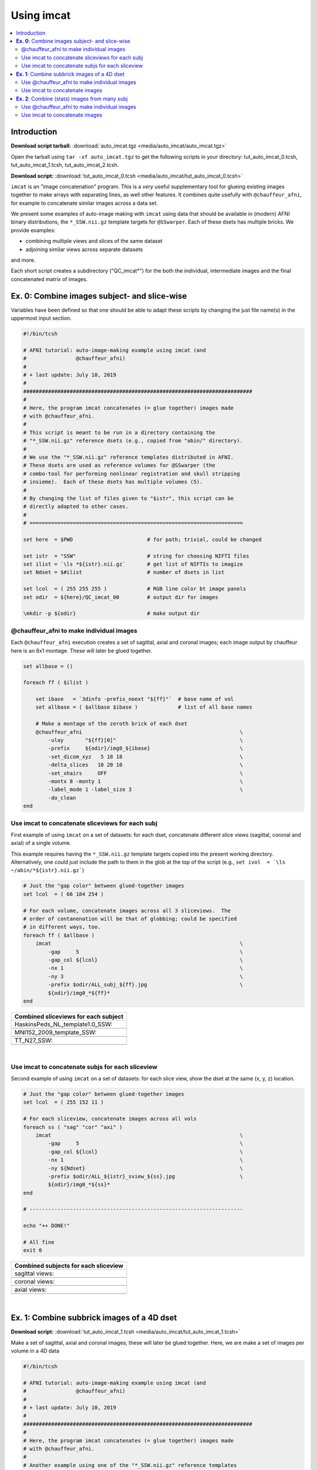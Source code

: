 

.. _tut_auto_imcat_0:

***********
Using imcat
***********


.. contents:: :local:

Introduction
============

**Download script tarball:** :download:`auto_imcat.tgz <media/auto_imcat/auto_imcat.tgz>`

Open the tarball using ``tar -xf auto_imcat.tgz`` to get the following scripts in your directory: tut_auto_imcat_0.tcsh, tut_auto_imcat_1.tcsh, tut_auto_imcat_2.tcsh.

**Download script:** :download:`tut_auto_imcat_0.tcsh <media/auto_imcat/tut_auto_imcat_0.tcsh>`


``imcat`` is an "image concatenation" program.  This is a *very* useful
supplementary tool for glueing existing images together to make arrays
with separating lines, as well other features.  It combines quite
usefully with ``@chauffeur_afni``, for example to concatenate similar
images across a data set.

We present some examples of auto-image making with ``imcat`` using
data that should be available in (modern) AFNI binary distributions,
the ``*_SSW.nii.gz`` template targets for ``@SSwarper``.  Each of
these dsets has multiple bricks.  We provide examples: 

* combining multiple views and slices of the same dataset

* adjoining similar views across separate datasets

and more.

Each short script creates a subdirectory ("QC_imcat\*") for the both
the individual, intermediate images and the final concatenated matrix
of images.



**Ex. 0**: Combine images subject- and slice-wise
===================================================

Variables have been defined so that one should be able to adapt these
scripts by changing the just file name(s) in the uppermost input
section.



.. code-block:: Tcsh

   #!/bin/tcsh
   
   # AFNI tutorial: auto-image-making example using imcat (and
   #                @chauffeur_afni)
   #
   # + last update: July 10, 2019
   #
   ##########################################################################
   #
   # Here, the program imcat concatenates (= glue together) images made
   # with @chauffeur_afni.
   #
   # This script is meant to be run in a directory containing the
   # "*_SSW.nii.gz" reference dsets (e.g., copied from "abin/" directory). 
   #
   # We use the "*_SSW.nii.gz" reference templates distributed in AFNI.
   # These dsets are used as reference volumes for @SSwarper (the
   # combo-tool for performing nonlinear registration and skull stripping
   # insieme).  Each of these dsets has multiple volumes (5).
   #
   # By changing the list of files given to "$istr", this script can be
   # directly adapted to other cases.
   #
   # =====================================================================
   
   set here  = $PWD                        # for path; trivial, could be changed
   
   set istr  = "SSW"                       # string for choosing NIFTI files
   set ilist = `\ls *${istr}.nii.gz`       # get list of NIFTIs to imagize
   set Ndset = $#ilist                     # number of dsets in list
   
   set lcol  = ( 255 255 255 )             # RGB line color bt image panels
   set odir  = ${here}/QC_imcat_00         # output dir for images
   
   \mkdir -p ${odir}                       # make output dir
   
   
@chauffeur_afni to make individual images
-------------------------------------------

Each ``@chauffeur_afni`` execution creates a set of sagittal, axial
and coronal images; each image output by chauffeur here is an 8x1
montage.  These will later be glued together.



.. code-block:: Tcsh

   set allbase = ()
   
   foreach ff ( $ilist )
   
       set ibase   = `3dinfo -prefix_noext "${ff}"`  # base name of vol
       set allbase = ( $allbase $ibase )             # list of all base names
   
       # Make a montage of the zeroth brick of each dset
       @chauffeur_afni                                                   \
           -ulay       "${ff}[0]"                                        \
           -prefix     ${odir}/img0_${ibase}                             \
           -set_dicom_xyz   5 18 18                                      \
           -delta_slices   10 20 10                                      \
           -set_xhairs     OFF                                           \
           -montx 8 -monty 1                                             \
           -label_mode 1 -label_size 3                                   \
           -do_clean
   end
   
   
Use imcat to concatenate sliceviews for each subj
---------------------------------------------------

First example of using ``imcat`` on a set of datasets: for each dset,
concatenate different slice views (sagittal, coronal and axial) of a
single volume.

This example requires having the ``*_SSW.nii.gz`` template targets
copied into the present working directory.  Alternatively, one could
just include the path to them in the glob at the top of the script
(e.g., ``set ivol  = `\ls ~/abin/*${istr}.nii.gz```)



.. code-block:: Tcsh

   # Just the "gap color" between glued-together images
   set lcol  = ( 66 184 254 )
   
   # For each volume, concatenate images across all 3 sliceviews.  The
   # order of contanenation will be that of globbing; could be specified
   # in different ways, too.
   foreach ff ( $allbase )
       imcat                                                             \
           -gap     5                                                    \
           -gap_col ${lcol}                                              \
           -nx 1                                                         \
           -ny 3                                                         \
           -prefix $odir/ALL_subj_${ff}.jpg                              \
           ${odir}/img0_*${ff}*
   end
   


.. list-table:: 
   :header-rows: 1
   :widths: 100 

   * - Combined sliceviews for each subject
   * - HaskinsPeds_NL_template1.0_SSW:
   * - .. image:: media/auto_imcat/ALL_subj_HaskinsPeds_NL_template1.0_SSW.jpg
          :width: 100%   
          :align: center
   * - MNI152_2009_template_SSW:
   * - .. image:: media/auto_imcat/ALL_subj_MNI152_2009_template_SSW.jpg
          :width: 100%   
          :align: center
   * - TT_N27_SSW:
   * - .. image:: media/auto_imcat/ALL_subj_TT_N27_SSW.jpg
          :width: 100%   
          :align: center

|

Use imcat to concatenate subjs for each sliceview
---------------------------------------------------

Second example of using ``imcat`` on a set of datasets: for each slice
view, show the dset at the same (x, y, z) location.



.. code-block:: Tcsh

   # Just the "gap color" between glued-together images
   set lcol  = ( 255 152 11 )
   
   # For each sliceview, concatenate images across all vols
   foreach ss ( "sag" "cor" "axi" )
       imcat                                                             \
           -gap     5                                                    \
           -gap_col ${lcol}                                              \
           -nx 1                                                         \
           -ny ${Ndset}                                                  \
           -prefix $odir/ALL_${istr}_sview_${ss}.jpg                     \
           ${odir}/img0_*${ss}*
   end
   
   # ---------------------------------------------------------------------
   
   echo "++ DONE!"
   
   # All fine
   exit 0
   
   


.. list-table:: 
   :header-rows: 1
   :widths: 100 

   * - Combined subjects for each sliceview
   * - sagittal views:
   * - .. image:: media/auto_imcat/ALL_SSW_sview_sag.jpg
          :width: 100%   
          :align: center
   * - coronal views:
   * - .. image:: media/auto_imcat/ALL_SSW_sview_cor.jpg
          :width: 100%   
          :align: center
   * - axial views:
   * - .. image:: media/auto_imcat/ALL_SSW_sview_axi.jpg
          :width: 100%   
          :align: center

|





.. _tut_auto_imcat_1:

**Ex. 1**: Combine subbrick images of a 4D dset
===============================================


**Download script:** :download:`tut_auto_imcat_1.tcsh <media/auto_imcat/tut_auto_imcat_1.tcsh>`

 
Make a set of sagittal, axial and coronal images; these will
later be glued together.  Here, we are make a set of images per
volume in a 4D data 





.. code-block:: Tcsh

   #!/bin/tcsh
   
   # AFNI tutorial: auto-image-making example using imcat (and
   #                @chauffeur_afni)
   #
   # + last update: July 10, 2019
   #
   ##########################################################################
   #
   # Here, the program imcat concatenates (= glue together) images made
   # with @chauffeur_afni.
   #
   # Another example using one of the "*_SSW.nii.gz" reference templates
   # distributed in AFNI.  Here, we view multiple subbricks of the dset.
   #
   # By changing the volume specified with "$ivol", this script can be
   # directly adapted to other cases.
   #
   # =====================================================================
   
   set here  = $PWD                            # for path; could be changed
   
   set ivol  = MNI152_2009_template_SSW.nii.gz         # volume de choix
   set ibase = `3dinfo -prefix_noext "${ivol}"`        # base name of vol
   set nv    = `3dinfo -nv "${ivol}"`                  # number of vols
   set imax  = `3dinfo -nvi "${ivol}"`                 # max index
   
   set lcol  = ( 0 204 0 )                 # RGB line color bt image panels
   set odir  = ${here}/QC_imcat_01         # output dir for images
   
   \mkdir -p ${odir}
   
Use @chauffeur_afni to make individual images
-----------------------------------------------


.. code-block:: Tcsh

   foreach ii ( `seq 0 1 ${imax}` )
   
       # zeropadded numbers, nicer to use in case we have a lot of images
       set iii = `printf "%03d" ${ii}`
   
       # This if-condition is a sidestep: we have two categories of data
       # in the input volume, masks and dsets, with very different
       # pertinent ranges, so we account for that here.
       if ( ${ii} > 2 ) then
           set UMIN = "0"
           set UMAX = "1"
       else
           set UMIN = "2%"
           set UMAX = "98%"
       endif
   
       @chauffeur_afni                                                   \
           -ulay       "${ivol}[$ii]"                                    \
           -ulay_range "$UMIN" "$UMAX"                                   \
           -prefix     ${odir}/${ibase}_${iii}                           \
           -set_dicom_xyz   2 18 18                                      \
           -delta_slices   25 25 25                                      \
           -set_xhairs     OFF                                           \
           -montx 1 -monty 1                                             \
           -label_mode 1 -label_size 3                                   \
           -do_clean
   end
   
Use imcat to concatenate images
---------------------------------

Combine the individual images from above into a matrix of images.
Here we have three rows (i.e., three images along y-axis: one for
sagittal, axial and coronal), and the number of columns is equal to
the number of volumes in the 4D dset.



.. code-block:: Tcsh

   # concatenate 3 sliceviews, for as many volumes as are in the dset
   imcat                                                                 \
       -echo_edu                                                         \
       -gap 5                                                            \
       -gap_col ${lcol}                                                  \
       -nx ${nv}                                                         \
       -ny 3                                                             \
       -prefix $odir/ALL_vol_${ibase}.jpg                                \
       $odir/${ibase}*sag* $odir/${ibase}*cor* $odir/${ibase}*axi*
   
   # ---------------------------------------------------------------------
   
   echo "++ DONE!"
   
   # All fine
   exit 0
   


.. list-table:: 
   :header-rows: 1
   :widths: 100 

   * - Ex. 1: Each subject & all sliceviews
   * - MNI152_2009_template_SSW:
   * - .. image:: media/auto_imcat/ALL_vol_MNI152_2009_template_SSW.jpg
          :width: 100%   
          :align: center





.. _tut_auto_imcat_2:

**Ex. 2**: Combine (stats) images from many subj
================================================


**Download script:** :download:`tut_auto_imcat_2.tcsh <media/auto_imcat/tut_auto_imcat_2.tcsh>`


Here we present a nice way to make a summary of similar images across
a group of subjects.  In this case, we use a set of individual
modeling results: we threshold based on a statistical criterion
(voxelwise p<0.001, two-sided) and show the effect estimates (beta
coefficients).

We can apply the typical *hard thresholding*, where everything in
subthreshold voxels is hidden.  Or, we can use a more modern *alpha
thresholding*, whereby subthreshold voxels are merely made
increasingly transparent as their values are further below threshold.





.. code-block:: Tcsh

   #!/bin/tcsh
   
   # AFNI tutorial: auto-image-making example using imcat (and
   #                @chauffeur_afni)
   #
   # + last update: July 10, 2019
   #
   ##########################################################################
   #
   # This example shows one way to look at individual statistical results
   # across a group.  
   #
   # This tcsh script is meant to be run in the following directory of
   # the AFNI Bootcamp demo data:
   #     AFNI_data6/group_results
   # using the REML* volumes there.
   #
   # By changing the the list of files given to "${ilist}", this can be
   # directly adapted to other cases.  Depending on how you unpacked your
   # Bootcamp data, you might need to adjust the "${idir}" variable, too.
   #
   # =====================================================================
   
   set here  = $PWD                          # for path; trivial, could be changed
   
   set istr   = "REML"                       # string for choosing vol dsets
   set idir   = "~/AFNI_data6/group_results" # location of files (at least for me)
   set ilist  = `\ls ${idir}/${istr}*HEAD`   # get list of dsets to imagize
   set imask  = "${idir}/mask+tlrc.HEAD"     # WB mask for this 'group'
   set ianat  = "${idir}/FT_anat+tlrc.HEAD"  # anat vol, use as ulay
   
   set lcol  = ( 192 192 192 )               # RGB line color bt image panels
   set odir  = ${here}/QC_imcat_02           # output dir for images
   
   \mkdir -p ${odir}
   
Use @chauffeur_afni to make individual images
-----------------------------------------------


.. code-block:: Tcsh

   set allbase = ()
   
   foreach ff ( ${ilist} )
       # base name of vol, and make a list of all prefixes for later
       set ibase   = `3dinfo -prefix_noext "${ff}"`
       set allbase = ( ${allbase} ${ibase} )
   
       ### Make a montage of the zeroth brick of each image.
       # Some fun-ness here: part of each file's name is added to the
       # label string shown in each panel.
       # Note: these olay datasets are unclustered and unmasked.
       @chauffeur_afni                                                   \
           -ulay       ${ianat}                                          \
           -ulay_range "2%" "130%"                                       \
           -olay       ${ff}                                             \
           -set_subbricks -1 0 1                                         \
           -func_range 3                                                 \
           -thr_olay_p2stat 0.001                                        \
           -thr_olay_pside  bisided                                      \
           -cbar    Reds_and_Blues_Inv                                   \
           -olay_alpha  Yes                                              \
           -olay_boxed  Yes                                              \
           -opacity 7                                                    \
           -prefix     ${odir}/img0_alpha_${ibase}                       \
           -montx 1 -monty 1                                             \
           -set_dicom_xyz  5 18 18                                       \
           -set_xhairs     OFF                                           \
           -label_string "::${ibase}"                                    \
           -label_mode 1 -label_size 3                                   \
           -do_clean
   
       # same images as above, but with hard thresholding
       @chauffeur_afni                                                   \
           -ulay       ${ianat}                                          \
           -ulay_range "2%" "130%"                                       \
           -olay       ${ff}                                             \
           -set_subbricks -1 0 1                                         \
           -func_range 3                                                 \
           -thr_olay_p2stat 0.001                                        \
           -thr_olay_pside  bisided                                      \
           -cbar    Reds_and_Blues_Inv                                   \
           -opacity 7                                                    \
           -prefix     ${odir}/img0_hthr_${ibase}                        \
           -montx 1 -monty 1                                             \
           -set_dicom_xyz  5 18 18                                       \
           -set_xhairs     OFF                                           \
           -label_string "::${ibase}"                                    \
           -label_mode 1 -label_size 3                                   \
           -do_clean
   
   end
   
Use imcat to concatenate images
---------------------------------

Combine the individual images from above into a matrix of images.
Here we combine similar slice views.  Note how we end up having a nice
summary of subject modeling results across the group.

**Scripting note** : Note that here the ``nx`` and ``ny`` values are
hardcoded in, but they needn't be, so this script could be more
flexible to match adding/subtracting subjects.  Fancier things can be
done-- feel free to ask/discuss/recommend suggestions.



.. code-block:: Tcsh

   foreach ss ( "sag" "cor" "axi" )
       # Combine alpha-thresholded images
       imcat                                                             \
           -echo_edu                                                     \
           -gap 5                                                        \
           -gap_col ${lcol}                                              \
           -nx 5                                                         \
           -ny 2                                                         \
           -prefix ${odir}/ALL_alpha_${istr}_sview_${ss}.jpg             \
           ${odir}/img0_alpha*${ss}*
   
       # Combine hard-thresholded images
       imcat                                                             \
           -echo_edu                                                     \
           -gap 5                                                        \
           -gap_col ${lcol}                                              \
           -nx 5                                                         \
           -ny 2                                                         \
           -prefix ${odir}/ALL_hthr_${istr}_sview_${ss}.jpg              \
           ${odir}/img0_hthr_*${ss}*
   
   end
   
   # ---------------------------------------------------------------------
   
   echo "++ DONE!"
   
   # All fine
   exit 0
   


.. list-table:: 
   :header-rows: 1
   :widths: 100 

   * - Ex. 2: One stat slice across subjects: alpha+boxed thresholding
   * - sagittal views:
   * - .. image:: media/auto_imcat/ALL_alpha_REML_sview_sag.jpg
          :width: 100%   
          :align: center
   * - coronal views:
   * - .. image:: media/auto_imcat/ALL_alpha_REML_sview_cor.jpg
          :width: 100%   
          :align: center
   * - axial views:
   * - .. image:: media/auto_imcat/ALL_alpha_REML_sview_axi.jpg
          :width: 100%   
          :align: center

|



.. list-table:: 
   :header-rows: 1
   :widths: 100 

   * - Ex. 2: One stat slice across subjects: hard thresholding
   * - sagittal views:
   * - .. image:: media/auto_imcat/ALL_hthr_REML_sview_sag.jpg
          :width: 100%   
          :align: center
   * - coronal views:
   * - .. image:: media/auto_imcat/ALL_hthr_REML_sview_cor.jpg
          :width: 100%   
          :align: center
   * - axial views:
   * - .. image:: media/auto_imcat/ALL_hthr_REML_sview_axi.jpg
          :width: 100%   
          :align: center

|



